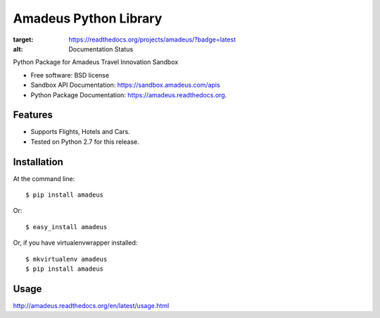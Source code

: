 ===============================
Amadeus Python Library
===============================

.. image:: https://img.shields.io/travis/ardydedase/amadeus-python.svg
        :target: https://travis-ci.org/ardydedase/amadeus-python

.. image:: https://img.shields.io/pypi/v/amadeus.svg
        :target: https://pypi.python.org/pypi/amadeus

.. image:: https://readthedocs.org/projects/amadeus/badge/?version=latest
:target: https://readthedocs.org/projects/amadeus/?badge=latest
:alt: Documentation Status

Python Package for Amadeus Travel Innovation Sandbox

* Free software: BSD license
* Sandbox API Documentation: https://sandbox.amadeus.com/apis
* Python Package Documentation: https://amadeus.readthedocs.org.

Features
--------

* Supports Flights, Hotels and Cars.
* Tested on Python 2.7 for this release.

Installation
------------

At the command line::

    $ pip install amadeus

Or::

    $ easy_install amadeus

Or, if you have virtualenvwrapper installed::

    $ mkvirtualenv amadeus
    $ pip install amadeus

Usage
-----
http://amadeus.readthedocs.org/en/latest/usage.html    